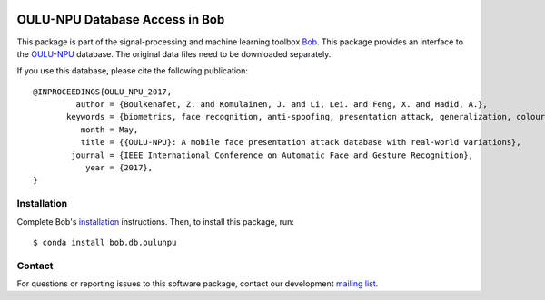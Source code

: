 .. vim: set fileencoding=utf-8 :
.. Tue Nov  7 16:30:33 CET 2017

.. image:: https://img.shields.io/badge/docs-available-orange.svg
   :target: https://www.idiap.ch/software/bob/docs/bob/bob.db.oulunpu/master/index.html
.. image:: https://gitlab.idiap.ch/bob/bob.db.oulunpu/badges/v0.1.2/pipeline.svg
   :target: https://gitlab.idiap.ch/bob/bob.db.oulunpu/commits/v0.1.2
.. image:: https://gitlab.idiap.ch/bob/bob.db.oulunpu/badges/v0.1.2/coverage.svg
   :target: https://gitlab.idiap.ch/bob/bob.db.oulunpu/commits/v0.1.2
.. image:: https://img.shields.io/badge/gitlab-project-0000c0.svg
   :target: https://gitlab.idiap.ch/bob/bob.db.oulunpu


=================================
 OULU-NPU Database Access in Bob
=================================

This package is part of the signal-processing and machine learning toolbox
Bob_. This package provides an interface to the `OULU-NPU`_ database.
The original data files need to be downloaded separately.

If you use this database, please cite the following publication::

    @INPROCEEDINGS{OULU_NPU_2017,
             author = {Boulkenafet, Z. and Komulainen, J. and Li, Lei. and Feng, X. and Hadid, A.},
           keywords = {biometrics, face recognition, anti-spoofing, presentation attack, generalization, colour texture},
              month = May,
              title = {{OULU-NPU}: A mobile face presentation attack database with real-world variations},
            journal = {IEEE International Conference on Automatic Face and Gesture Recognition},
               year = {2017},
    }


Installation
------------

Complete Bob's `installation`_ instructions. Then, to install this package,
run::

  $ conda install bob.db.oulunpu


Contact
-------

For questions or reporting issues to this software package, contact our
development `mailing list`_.


.. Place your references here:
.. _bob: https://www.idiap.ch/software/bob
.. _installation: https://www.idiap.ch/software/bob/install
.. _mailing list: https://www.idiap.ch/software/bob/discuss
.. _oulu-npu: https://sites.google.com/site/oulunpudatabase/
